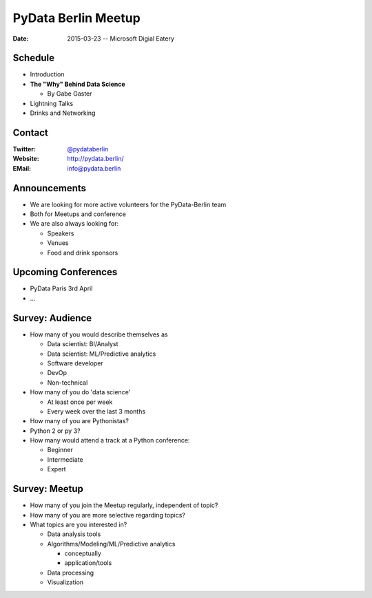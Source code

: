 PyData Berlin Meetup
====================

:Date: 2015-03-23 -- Microsoft Digial Eatery

Schedule
--------

* Introduction

* **The "Why" Behind Data Science**

  * By Gabe Gaster

* Lightning Talks

* Drinks and Networking


Contact
-------

:Twitter: `@pydataberlin <https://twitter.com/pydataberlin>`_
:Website: http://pydata.berlin/
:EMail: `info@pydata.berlin <mailto:info@pydata.berlin>`_

Announcements
-------------

* We are looking for more active volunteers for the PyData-Berlin team
* Both for Meetups and conference

* We are also always looking for:

  * Speakers
  * Venues
  * Food and drink sponsors

Upcoming Conferences
--------------------

* PyData Paris 3rd April
* ...

Survey: Audience
----------------

* How many of you would describe themselves as

  * Data scientist: BI/Analyst
  * Data scientist: ML/Predictive analytics
  * Software developer
  * DevOp
  * Non-technical

* How many of you do 'data science'

  * At least once per week
  * Every week over the last 3 months

* How many of you are Pythonistas?
* Python 2 or py 3?
* How many would attend a track at a Python conference:

  * Beginner
  * Intermediate
  * Expert

Survey: Meetup
--------------

* How many of you join the Meetup regularly, independent of topic?
* How many of you are more selective regarding topics?
* What topics are you interested in?

  * Data analysis tools
  * Algorithms/Modeling/ML/Predictive analytics

    * conceptually
    * application/tools

  * Data processing
  * Visualization

